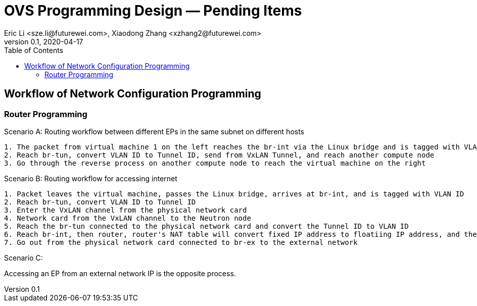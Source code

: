 = OVS Programming Design — Pending Items
Eric Li <sze.li@futurewei.com>, Xiaodong Zhang <xzhang2@futurewei.com>
v0.1, 2020-04-17
:toc: right


== Workflow of Network Configuration Programming

=== Router Programming

Scenario A:
Routing workflow between different EPs in the same subnet on different hosts
[source,c++]
--------------------------------------------------------------------------------
1. The packet from virtual machine 1 on the left reaches the br-int via the Linux bridge and is tagged with VLAN ID Tag
2. Reach br-tun, convert VLAN ID to Tunnel ID, send from VxLAN Tunnel, and reach another compute node
3. Go through the reverse process on another compute node to reach the virtual machine on the right
--------------------------------------------------------------------------------
================================
Scenario B:
Routing workflow for accessing internet
[source,c++]
--------------------------------------------------------------------------------
1. Packet leaves the virtual machine, passes the Linux bridge, arrives at br-int, and is tagged with VLAN ID
2. Reach br-tun, convert VLAN ID to Tunnel ID
3. Enter the VxLAN channel from the physical network card
4. Network card from the VxLAN channel to the Neutron node
5. Reach the br-tun connected to the physical network card and convert the Tunnel ID to VLAN ID
6. Reach br-int, then router, router's NAT table will convert fixed IP address to floatiing IP address, and then route to br-ex
7. Go out from the physical network card connected to br-ex to the external network
--------------------------------------------------------------------------------
================================
Scenario C:

Accessing an EP from an external network IP is the opposite process.

